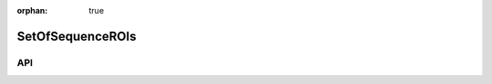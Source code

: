 :orphan: true

.. _objects-set-of-sequence-rois:

SetOfSequenceROIs
~~~~~~~~~~~~~~~~~~~~~~~~~~~~~~~~~~~~~~~~~~~

API
=======================
